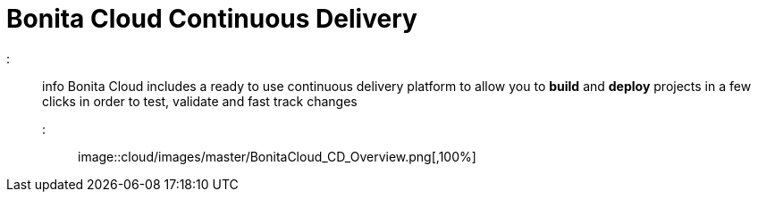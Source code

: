 = Bonita Cloud Continuous Delivery

::: info
Bonita Cloud includes a ready  to use continuous delivery platform to allow you to *build* and *deploy* projects in a few clicks in order to test, validate and fast track changes
:::

image::cloud/images/master/BonitaCloud_CD_Overview.png[,100%]
